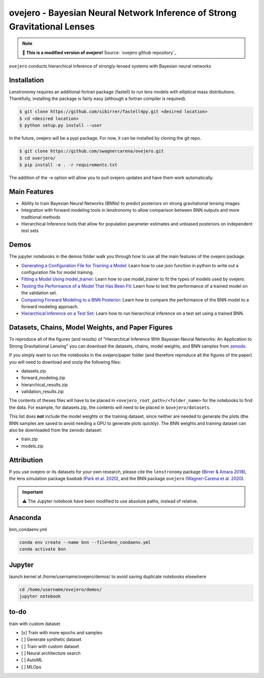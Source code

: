 ==========================================================================
ovejero - Bayesian Neural Network Inference of Strong Gravitational Lenses
==========================================================================

.. NOTE:: 
   📘 **This is a modified version of ovejero!** Source: `ovejero github repository`_

.. _ovejero: https://github.com/swagnercarena/ovejero


.. image:: https://github.com/swagnercarena/ovejero/workflows/CI/badge.svg
    :target: https://github.com/swagnercarena/ovejero/actions

.. image:: https://readthedocs.org/projects/ovejero/badge/?version=latest
	:target: https://ovejero.readthedocs.io/en/latest/?badge=latest
	:alt: Documentation Status

.. image:: https://coveralls.io/repos/github/swagnercarena/ovejero/badge.svg?branch=master
	:target: https://coveralls.io/github/swagnercarena/ovejero?branch=master

.. image:: https://img.shields.io/badge/license-MIT-blue.svg?style=flat
    :target: https://github.com/swagnercarena/ovejero/LICENSE

.. image:: https://img.shields.io/badge/arXiv-2010.13787%20-yellowgreen.svg
    :target: https://arxiv.org/abs/2010.13787

.. image:: https://zenodo.org/badge/DOI/10.5281/zenodo.4116503.svg
   :target: https://doi.org/10.5281/zenodo.4116503

``ovejero`` conducts hierarchical inference of strongly-lensed systems with Bayesian neural networks

Installation
------------

Lenstronomy requires an additional fortran package (fastell) to run lens models with elliptical mass distributions. Thankfully, installing the package is fairly easy (although a fortran compiler is required).

.. code-block:: bash

    $ git clone https://github.com/sibirrer/fastell4py.git <desired location>
    $ cd <desired location>
    $ python setup.py install --user


In the future, ovejero will be a pypi package. For now, it can be installed by cloning the git repo.

.. code-block:: bash

	$ git clone https://github.com/swagnercarena/ovejero.git
	$ cd overjero/
	$ pip install -e . -r requirements.txt

The addition of the -e option will allow you to pull ovejero updates and have them work automatically.

Main Features
-------------

* Ability to train Bayesian Neural Networks (BNNs) to predict posteriors on strong gravitational lensing images
* Integration with forward modeling tools in lenstronomy to allow comparison between BNN outputs and more traditional methods
* Hierarchical Inference tools that allow for population parameter estimates and unbiased posteriors on independent test sets

Demos
-----

The jupyter notebooks in the demos folder walk you through how to use all the main features of the ovejero package.

* `Generating a Configuration File for Training a Model <https://github.com/swagnercarena/ovejero/blob/master/demos/Generate_Config.ipynb>`_: Learn how to use json function in python to write out a configuration file for model training.
* `Fitting a Model Using model_trainer <https://github.com/swagnercarena/ovejero/blob/master/demos/Train_Toy_Model.ipynb>`_: Learn how to use model_trainer to fit the types of models used by ovejero.
* `Testing the Performance of a Model That Has Been Fit <https://github.com/swagnercarena/ovejero/blob/master/demos/Test_Model_Performance.ipynb>`_: Learn how to test the performance of a trained model on the validation set.
* `Comparing Forward Modeling to a BNN Posterior <https://github.com/swagnercarena/ovejero/blob/master/demos/Forward_Modeling_Demo.ipynb>`_: Learn how to compare the performance of the BNN model to a forward modeling approach.
* `Hierarchical Inference on a Test Set <https://github.com/swagnercarena/ovejero/blob/master/demos/Hierarchical_Inference_Demo.ipynb>`_: Learn how to run hierarchical inference on a test set using a trained BNN.

Datasets, Chains, Model Weights, and Paper Figures
--------------------------------------------------

To reproduce all of the figures (and results) of "Hierarchical Inference With Bayesian Neural Networks: An Application to Strong Gravitational Lensing" you can download the datasets, chains, model weights, and BNN samples from `zenodo <https://zenodo.org/record/4116503#.X5IWWpNKjUI>`_.

If you simply want to run the notebooks in the ovejero/paper folder (and therefore reproduce all the figures of the paper) you will need to download and unzip the following files:

* datasets.zip
* forward_modeling.zip
* hierarchical_results.zip
* validation_results.zip

The contents of theses files will have to be placed in ``<ovejero_root_path>/<folder_name>`` for the notebooks to find the data. For example, for datasets.zip, the contents will need to be placed in ``$ovejero/datasets``.

This list does **not** include the model weights or the training dataset, since neither are needed to generate the plots (the BNN samples are saved to avoid needing a GPU to generate plots quickly). The BNN weights and training dataset can also be downloaded from the zenodo dataset:

* train.zip
* models.zip

Attribution
-----------
If you use ovejero or its datasets for your own research, please cite the ``lenstronomy`` package (`Birrer & Amara 2018 <https://arxiv.org/abs/1803.09746v1>`_), the lens simulation package ``baobab`` (`Park et al. 2020 <https://arxiv.org/abs/2012.00042>`_), and the BNN package ``ovejero`` (`Wagner-Carena et al. 2020 <https://arxiv.org/abs/2010.13787>`_).

.. important::
   ⚠️ The Jupyter notebook have been modified to use absolute paths, instead of relative.


Anaconda
------------
bnn_condaenv.yml

.. code-block:: bash

	conda env create --name bnn --file=bnn_condaenv.yml
	conda activate bnn

Jupyter
------------
launch kernel at /home/username/ovejero/demos/ to avoid saving duplicate notebooks elsewhere

.. code-block:: bash

	cd /home/username/ovejero/demos/
	jupyter notebook

to-do
------------
train with custom dataset

- [x] Train with more epochs and samples
- [ ] Generate synthetic dataset
- [ ] Train with custom dataset
- [ ] Neural architecture search
- [ ] AutoML
- [ ] MLOps

